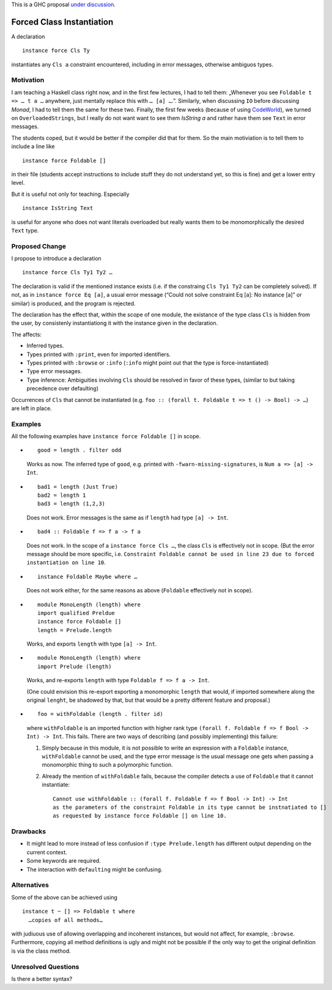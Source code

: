 .. proposal-number::
.. trac-ticket::
.. implemented::
.. highlight:: haskell

This is a GHC proposal `under discussion`_.

.. _`under discussion`: https://github.com/ghc-proposals/ghc-proposals/pull/23

Forced Class Instantiation
==========================

A declaration
::
  instance force Cls Ty

instantiates any ``Cls a`` constraint encountered, including in error messages, otherwise ambiguos types.

Motivation
----------

I am teaching a Haskell class right now, and in the first few lectures, I had to tell them: „Whenever you see ``Foldable t => … t a …`` anywhere, just mentally replace this with ``… [a] …``.”. Similarly, when discussing ``IO`` before discussing `Monad`, I had to tell them the same for these two. Finally, the first few weeks (because of using CodeWorld_), we turned on ``OverloadedStrings``, but I really do not want want to see them `IsString a` and rather have them see ``Text`` in error messages.

.. _CodeWorld: http://code.world/haskell

The students coped, but it would be better if the compiler did that for them. So the main motiviation is to tell them to include a line like
::
  instance force Foldable []

in their file (students accept instructions to include stuff they do not understand yet, so this is fine) and get a lower entry level.

But it is useful not only for teaching. Especially
::
  instance IsString Text
is useful for anyone who does not want literals overloaded but really wants them to be monomorphically the desired ``Text`` type.

Proposed Change
---------------
I propose to introduce a declaration 
::
  instance force Cls Ty1 Ty2 …
  
The declaration is valid if the mentioned instance exists (i.e. if the constraing ``Cls Ty1 Ty2`` can be completely solved). If not, as in ``instance force Eq [a]``, a usual error message (“Could not solve constraint Eq [a]: No instance [a]” or similar) is produced, and the program is rejected.

The declaration has the effect that, within the scope of one module, the existance of the type class ``Cls`` is hidden from the user, by consistenly instantiationg it with the instance given in the declaration.

The affects:
 
* Inferred types.
* Types printed with ``:print``, even for imported identifiers.
* Types printed with ``:browse`` or ``:info`` (``:info`` might point out that the type is force-instantiated)
* Type error messages.
* Type inference: Ambiguities involving ``Cls`` should be resolved in favor of these types, (similar to but taking precedence over defaulting)

Occurrences of ``Cls`` that cannot be instantiated (e.g. ``foo :: (forall t. Foldable t => t () -> Bool) -> …``) are left in place.

Examples
--------

All the following examples have ``instance force Foldable []`` in scope.

* ::

    good = length . filter odd

  Works as now. The inferred type of ``good``, e.g. printed with ``-fwarn-missing-signatures``, is ``Num a => [a] -> Int``.

* ::

    bad1 = length (Just True)
    bad2 = length 1
    bad3 = length (1,2,3)
    
  Does not work. Error messages is the same as if ``length`` had type ``[a] -> Int``.
  
* ::

    bad4 :: Foldable f => f a -> f a
    
  Does not work. In the scope of a ``instance force Cls …``, the class ``Cls`` is effectively not in scope. (But the error message should be more specific, i.e. ``Constraint Foldable cannot be used in line 23 due to forced instantiation on line 10``.

* ::

    instance Foldable Maybe where …
    
  Does not work either, for the same reasons as above (``Foldable`` effectively not in scope).
  
* ::

   module MonoLength (length) where
   import qualified Preldue 
   instance force Foldable []
   length = Prelude.length
   
  Works, and exports ``length`` with type ``[a] -> Int``.

* ::

   module MonoLength (length) where
   import Prelude (length)
   
  Works, and re-exports ``length`` with type ``Foldable f => f a -> Int``.
  
  (One could envision this re-export exporting a monomorphic ``length``  that would, if imported somewhere along the original ``lenght``, be shadowed by that, but that would be a pretty different feature and proposal.)
  
* ::

    foo = withFoldable (length . filter id)
 
  where ``withFoldable`` is an imported function with higher rank type ``(forall f. Foldable f => f Bool -> Int) -> Int``. This fails. There are two ways of describing (and possibly implementing) this failure:
  
  1. Simply because in this module, it is not possible to write an expression with a ``Foldable`` instance, ``withFoldable`` cannot be used, and the type error message is the usual message one gets when passing a monomorphic thing to such a polymorphic function.
  2. Already the mention of ``withFoldable`` fails, because the compiler detects a use of ``Foldable`` that it cannot instantiate::
  
      Cannot use withFoldable :: (forall f. Foldable f => f Bool -> Int) -> Int
      as the parameters of the constraint Foldable in its type cannot be instnatiated to []
      as requested by instance force Foldable [] on line 10.
  

Drawbacks
---------

* It might lead to more instead of less confusion if ``:type Prelude.length`` has different output depending on the current context.
* Some keywords are required.
* The interaction with ``defaulting`` might be confusing.

Alternatives
------------

Some of the above can be achieved using
::
  instance t ~ [] => Foldable t where
    …copies of all methods…

with judiuous use of allowing overlapping and incoherent instances, but would not affect, for example, ``:browse``. Furthermore, copying all method definitions is ugly and might not be possible if the only way to get the original definition is via the class method.

Unresolved Questions
--------------------

Is there a better syntax?


